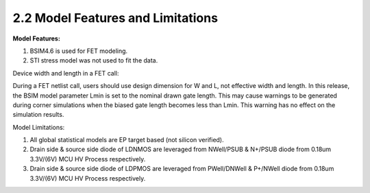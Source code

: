 2.2 Model Features and Limitations
----------------------------------

**Model Features:**

1. BSIM4.6 is used for FET modeling.
2. STI stress model was not used to fit the data.

Device width and length in a FET call:

During a FET netlist call, users should use design dimension for W and L, not effective width and length. In this release, the BSIM model parameter Lmin is set to the nominal drawn gate length. This may cause warnings to be generated during corner simulations when the biased gate length becomes less than Lmin. This warning has no effect on the simulation results.

Model Limitations:

1. All global statistical models are EP target based (not silicon verified).
2. Drain side & source side diode of LDNMOS are leveraged from NWell/PSUB & N+/PSUB diode from 0.18um 3.3V/(6V) MCU HV Process respectively.
3. Drain side & source side diode of LDPMOS are leveraged from PWell/DNWell & P+/NWell diode from 0.18um 3.3V/(6V) MCU HV Process respectively.

